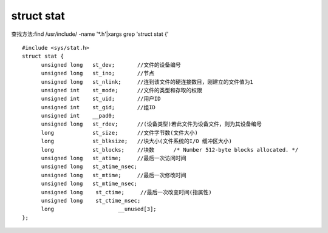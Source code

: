 ----------------
struct stat
----------------

查找方法:find /usr/include/ -name '*.h'|xargs grep 'struct stat {'

::

  #include <sys/stat.h>
  struct stat {
        unsigned long   st_dev;       //文件的设备编号     
        unsigned long   st_ino;       //节点
        unsigned long   st_nlink;     //连到该文件的硬连接数目，刚建立的文件值为1
        unsigned int    st_mode;      //文件的类型和存取的权限
        unsigned int    st_uid;       //用户ID
        unsigned int    st_gid;       //组ID
        unsigned int    __pad0;
        unsigned long   st_rdev;      //(设备类型)若此文件为设备文件，则为其设备编号
        long            st_size;      //文件字节数(文件大小)
        long            st_blksize;   //块大小(文件系统的I/O 缓冲区大小)
        long            st_blocks;    //块数      /* Number 512-byte blocks allocated. */
        unsigned long   st_atime;     //最后一次访问时间
        unsigned long   st_atime_nsec;
        unsigned long   st_mtime;     //最后一次修改时间
        unsigned long   st_mtime_nsec;
        unsigned long    st_ctime;     //最后一次改变时间(指属性)
        unsigned long    st_ctime_nsec;
        long                    __unused[3];
  };

